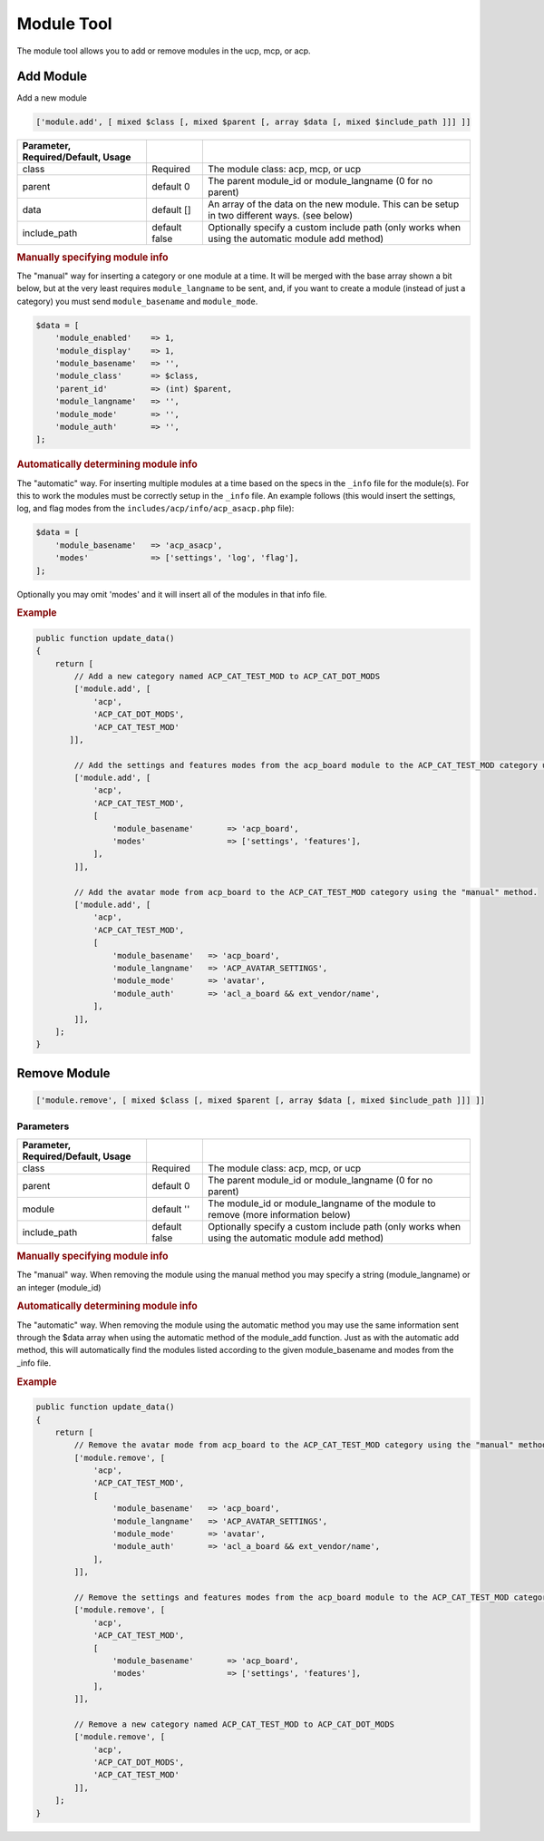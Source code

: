 ===========
Module Tool
===========

The module tool allows you to add or remove modules in the ucp, mcp, or acp.

Add Module
==========

Add a new module

.. code-block:: php

    ['module.add', [ mixed $class [, mixed $parent [, array $data [, mixed $include_path ]]] ]]

.. csv-table::
   :header: Parameter, Required/Default, Usage
   :delim: |

   class | Required | The module class: acp, mcp, or ucp
   parent | default 0 | The parent module_id or module_langname (0 for no parent)
   data | default [] | An array of the data on the new module. This can be setup in two different ways. (see below)
   include_path | default false | Optionally specify a custom include path (only works when using the automatic module add method)

.. rubric:: Manually specifying module info

The "manual" way for inserting a category or one module at a time. It will be
merged with the base array shown a bit below, but at the very least requires
``module_langname`` to be sent, and, if you want to create a module (instead of
just a category) you must send ``module_basename`` and ``module_mode``.

.. code-block:: php

    $data = [
        'module_enabled'    => 1,
        'module_display'    => 1,
        'module_basename'   => '',
        'module_class'      => $class,
        'parent_id'         => (int) $parent,
        'module_langname'   => '',
        'module_mode'       => '',
        'module_auth'       => '',
    ];

.. rubric:: Automatically determining module info

The "automatic" way. For inserting multiple modules at a time based on the specs
in the ``_info`` file for the module(s). For this to work the modules must be
correctly setup in the ``_info`` file. An example follows (this would insert the
settings, log, and flag modes from the ``includes/acp/info/acp_asacp.php``
file):

.. code-block:: php

    $data = [
        'module_basename'   => 'acp_asacp',
        'modes'             => ['settings', 'log', 'flag'],
    ];

Optionally you may omit 'modes' and it will insert all of the modules in that
info file.

.. rubric:: Example

.. code-block:: php

    public function update_data()
    {
        return [
            // Add a new category named ACP_CAT_TEST_MOD to ACP_CAT_DOT_MODS
            ['module.add', [
                'acp',
                'ACP_CAT_DOT_MODS',
                'ACP_CAT_TEST_MOD'
           ]],

            // Add the settings and features modes from the acp_board module to the ACP_CAT_TEST_MOD category using the "automatic" method.
            ['module.add', [
                'acp',
                'ACP_CAT_TEST_MOD',
                [
                    'module_basename'       => 'acp_board',
                    'modes'                 => ['settings', 'features'],
                ],
            ]],

            // Add the avatar mode from acp_board to the ACP_CAT_TEST_MOD category using the "manual" method.
            ['module.add', [
                'acp',
                'ACP_CAT_TEST_MOD',
                [
                    'module_basename'   => 'acp_board',
                    'module_langname'   => 'ACP_AVATAR_SETTINGS',
                    'module_mode'       => 'avatar',
                    'module_auth'       => 'acl_a_board && ext_vendor/name',
                ],
            ]],
        ];
    }

Remove Module
=============

.. code-block:: php

    ['module.remove', [ mixed $class [, mixed $parent [, array $data [, mixed $include_path ]]] ]]

Parameters
----------

.. csv-table::
   :header: Parameter, Required/Default, Usage
   :delim: |

   class | Required | The module class: acp, mcp, or ucp
   parent | default 0 | The parent module_id or module_langname (0 for no parent)
   module | default '' | The module_id or module_langname of the module to remove (more information below)
   include_path | default false | Optionally specify a custom include path (only works when using the automatic module add method)

.. rubric:: Manually specifying module info

The "manual" way. When removing the module using the manual method you may
specify a string (module_langname) or an integer (module_id)

.. rubric:: Automatically determining module info

The "automatic" way. When removing the module using the automatic method you
may use the same information sent through the $data array when using the
automatic method of the module_add function. Just as with the automatic add
method, this will automatically find the modules listed according to the given
module_basename and modes from the _info file.

.. rubric:: Example

.. code-block:: php

    public function update_data()
    {
        return [
            // Remove the avatar mode from acp_board to the ACP_CAT_TEST_MOD category using the "manual" method.
            ['module.remove', [
                'acp',
                'ACP_CAT_TEST_MOD',
                [
                    'module_basename'   => 'acp_board',
                    'module_langname'   => 'ACP_AVATAR_SETTINGS',
                    'module_mode'       => 'avatar',
                    'module_auth'       => 'acl_a_board && ext_vendor/name',
                ],
            ]],

            // Remove the settings and features modes from the acp_board module to the ACP_CAT_TEST_MOD category using the "automatic" method.
            ['module.remove', [
                'acp',
                'ACP_CAT_TEST_MOD',
                [
                    'module_basename'       => 'acp_board',
                    'modes'                 => ['settings', 'features'],
                ],
            ]],

            // Remove a new category named ACP_CAT_TEST_MOD to ACP_CAT_DOT_MODS
            ['module.remove', [
                'acp',
                'ACP_CAT_DOT_MODS',
                'ACP_CAT_TEST_MOD'
            ]],
        ];
    }

